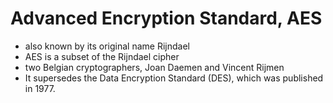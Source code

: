 * Advanced Encryption Standard, AES

- also known by its original name Rijndael
- AES is a subset of the Rijndael cipher
- two Belgian cryptographers, Joan Daemen and Vincent Rijmen
- It supersedes the Data Encryption Standard (DES), which was published in 1977.
